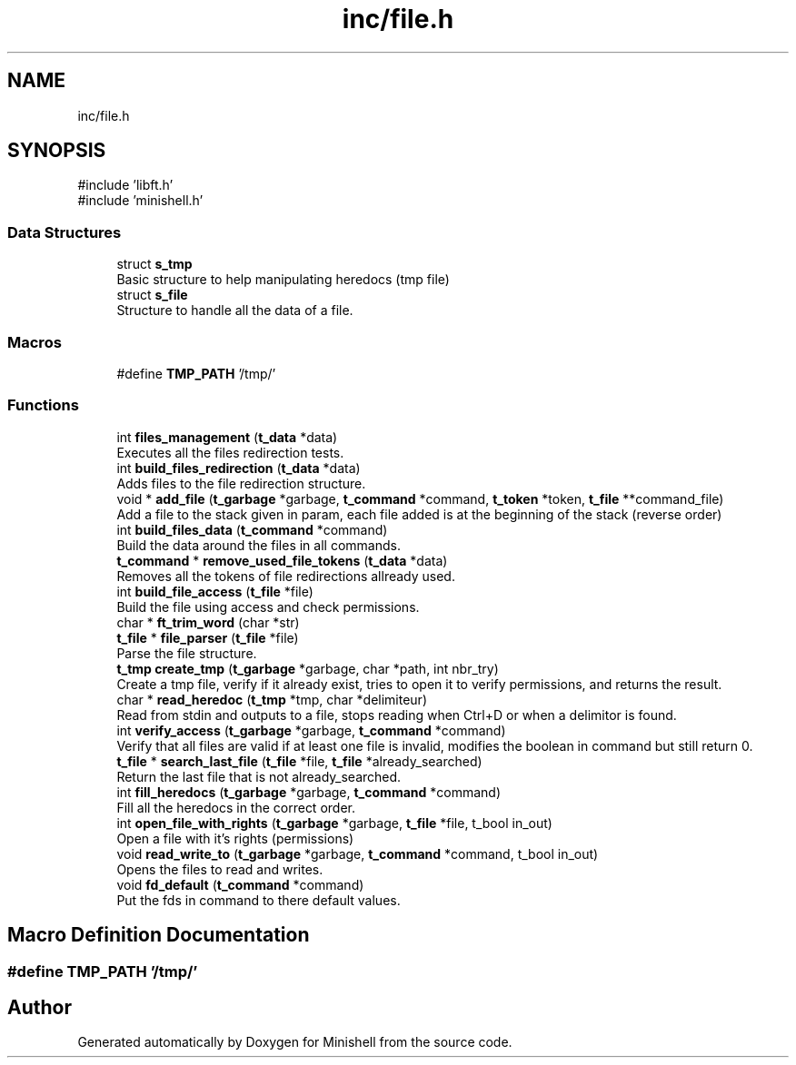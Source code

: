 .TH "inc/file.h" 3 "Minishell" \" -*- nroff -*-
.ad l
.nh
.SH NAME
inc/file.h
.SH SYNOPSIS
.br
.PP
\fR#include 'libft\&.h'\fP
.br
\fR#include 'minishell\&.h'\fP
.br

.SS "Data Structures"

.in +1c
.ti -1c
.RI "struct \fBs_tmp\fP"
.br
.RI "Basic structure to help manipulating heredocs (tmp file) "
.ti -1c
.RI "struct \fBs_file\fP"
.br
.RI "Structure to handle all the data of a file\&. "
.in -1c
.SS "Macros"

.in +1c
.ti -1c
.RI "#define \fBTMP_PATH\fP   '/tmp/'"
.br
.in -1c
.SS "Functions"

.in +1c
.ti -1c
.RI "int \fBfiles_management\fP (\fBt_data\fP *data)"
.br
.RI "Executes all the files redirection tests\&. "
.ti -1c
.RI "int \fBbuild_files_redirection\fP (\fBt_data\fP *data)"
.br
.RI "Adds files to the file redirection structure\&. "
.ti -1c
.RI "void * \fBadd_file\fP (\fBt_garbage\fP *garbage, \fBt_command\fP *command, \fBt_token\fP *token, \fBt_file\fP **command_file)"
.br
.RI "Add a file to the stack given in param, each file added is at the beginning of the stack (reverse order) "
.ti -1c
.RI "int \fBbuild_files_data\fP (\fBt_command\fP *command)"
.br
.RI "Build the data around the files in all commands\&. "
.ti -1c
.RI "\fBt_command\fP * \fBremove_used_file_tokens\fP (\fBt_data\fP *data)"
.br
.RI "Removes all the tokens of file redirections allready used\&. "
.ti -1c
.RI "int \fBbuild_file_access\fP (\fBt_file\fP *file)"
.br
.RI "Build the file using access and check permissions\&. "
.ti -1c
.RI "char * \fBft_trim_word\fP (char *str)"
.br
.ti -1c
.RI "\fBt_file\fP * \fBfile_parser\fP (\fBt_file\fP *file)"
.br
.RI "Parse the file structure\&. "
.ti -1c
.RI "\fBt_tmp\fP \fBcreate_tmp\fP (\fBt_garbage\fP *garbage, char *path, int nbr_try)"
.br
.RI "Create a tmp file, verify if it already exist, tries to open it to verify permissions, and returns the result\&. "
.ti -1c
.RI "char * \fBread_heredoc\fP (\fBt_tmp\fP *tmp, char *delimiteur)"
.br
.RI "Read from stdin and outputs to a file, stops reading when Ctrl+D or when a delimitor is found\&. "
.ti -1c
.RI "int \fBverify_access\fP (\fBt_garbage\fP *garbage, \fBt_command\fP *command)"
.br
.RI "Verify that all files are valid if at least one file is invalid, modifies the boolean in command but still return 0\&. "
.ti -1c
.RI "\fBt_file\fP * \fBsearch_last_file\fP (\fBt_file\fP *file, \fBt_file\fP *already_searched)"
.br
.RI "Return the last file that is not already_searched\&. "
.ti -1c
.RI "int \fBfill_heredocs\fP (\fBt_garbage\fP *garbage, \fBt_command\fP *command)"
.br
.RI "Fill all the heredocs in the correct order\&. "
.ti -1c
.RI "int \fBopen_file_with_rights\fP (\fBt_garbage\fP *garbage, \fBt_file\fP *file, t_bool in_out)"
.br
.RI "Open a file with it's rights (permissions) "
.ti -1c
.RI "void \fBread_write_to\fP (\fBt_garbage\fP *garbage, \fBt_command\fP *command, t_bool in_out)"
.br
.RI "Opens the files to read and writes\&. "
.ti -1c
.RI "void \fBfd_default\fP (\fBt_command\fP *command)"
.br
.RI "Put the fds in command to there default values\&. "
.in -1c
.SH "Macro Definition Documentation"
.PP 
.SS "#define TMP_PATH   '/tmp/'"

.SH "Author"
.PP 
Generated automatically by Doxygen for Minishell from the source code\&.
